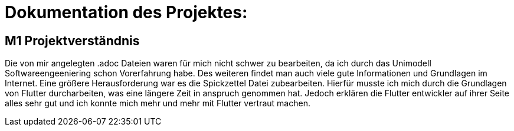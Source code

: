 = Dokumentation des Projektes:

== M1 Projektverständnis
Die von mir angelegten .adoc Dateien waren für mich nicht schwer zu bearbeiten,
da ich durch das Unimodell Softwareengeeniering schon Vorerfahrung habe. Des weiteren
findet man auch viele gute Informationen und Grundlagen im Internet.
Eine größere Herausforderung war es die Spickzettel Datei zubearbeiten.
Hierfür musste ich mich durch die Grundlagen von Flutter durcharbeiten, was eine längere
Zeit in anspruch genommen hat. Jedoch erklären die Flutter entwickler auf ihrer Seite alles
sehr gut und ich konnte mich mehr und mehr mit Flutter vertraut machen.
